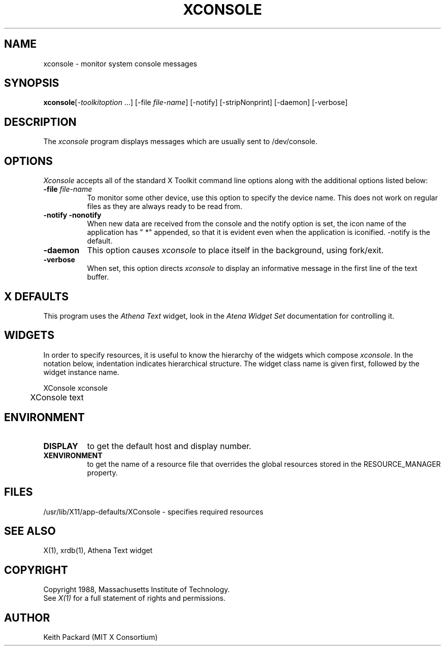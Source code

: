 .TH XCONSOLE 1 "Release 4" "X Version 11"
.SH NAME
xconsole - monitor system console messages
.SH SYNOPSIS
.ta 8n
\fBxconsole\fP	[-\fItoolkitoption\fP ...] [-file \fIfile-name\fP]
[-notify] [-stripNonprint] [-daemon] [-verbose]
.SH DESCRIPTION
The
.I xconsole 
program displays messages which are usually sent to /dev/console.
.SH OPTIONS
.I Xconsole
accepts all of the standard X Toolkit command line options along with the 
additional options listed below:
.TP 8
.B \-file \fIfile-name\fP
To monitor some other device, use this option to specify the device name.
This does not work on regular files as they are always ready to be read from.
.TP 8
.B \-notify \-nonotify
When new data are received from the console and the notify option is set,
the icon name of the application has " *" appended, so that it is evident
even when the application is iconified.  \-notify is the default.
.TP 8
.B \-daemon
This option causes
.I xconsole
to place itself in the background, using fork/exit.
.TP 8
.B \-verbose
When set, this option directs
.I xconsole
to display an informative message in the first line of the text buffer.
.SH X DEFAULTS
This program uses the 
.I Athena Text
widget, look in the
.I Atena Widget Set
documentation for controlling it.
.SH WIDGETS
In order to specify resources, it is useful to know the hierarchy of
the widgets which compose \fIxconsole\fR.  In the notation below,
indentation indicates hierarchical structure.  The widget class name
is given first, followed by the widget instance name.
.sp
.nf
.TA .5i 
.ta .5i 
XConsole  xconsole
	XConsole  text
.fi
.sp
.SH ENVIRONMENT
.PP
.TP 8
.B DISPLAY
to get the default host and display number.
.TP 8
.B XENVIRONMENT
to get the name of a resource file that overrides the global resources
stored in the RESOURCE_MANAGER property.
.SH FILES
/usr/lib/X11/app-defaults/XConsole - specifies required resources
.SH "SEE ALSO"
X(1), xrdb(1), Athena Text widget
.SH COPYRIGHT
Copyright 1988, Massachusetts Institute of Technology.
.br
See \fIX(1)\fP for a full statement of rights and permissions.
.SH AUTHOR
Keith Packard (MIT X Consortium)
